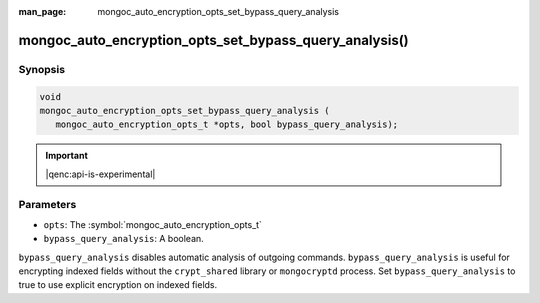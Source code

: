 :man_page: mongoc_auto_encryption_opts_set_bypass_query_analysis

mongoc_auto_encryption_opts_set_bypass_query_analysis()
=======================================================

Synopsis
--------

.. code-block:: c

   void
   mongoc_auto_encryption_opts_set_bypass_query_analysis (
      mongoc_auto_encryption_opts_t *opts, bool bypass_query_analysis);

.. important:: |qenc:api-is-experimental|
.. versionadded:: 1.22.0

Parameters
----------

* ``opts``: The :symbol:`mongoc_auto_encryption_opts_t`
* ``bypass_query_analysis``: A boolean.


``bypass_query_analysis`` disables automatic analysis of outgoing commands.
``bypass_query_analysis`` is useful for encrypting indexed fields without the
``crypt_shared`` library or ``mongocryptd`` process. Set
``bypass_query_analysis`` to true to use explicit encryption on indexed fields.

.. seealso::

  | :symbol:`mongoc_client_enable_auto_encryption()`

  | :doc:`in-use-encryption`

